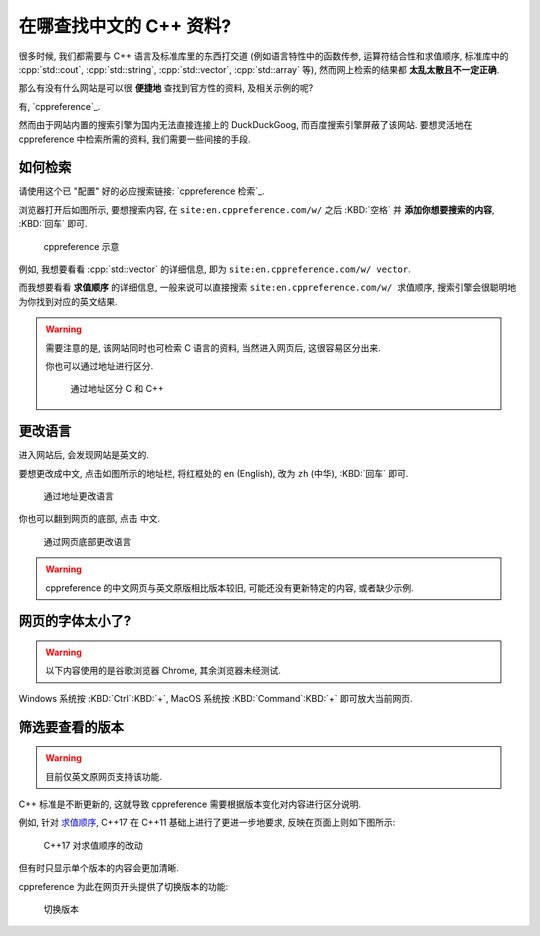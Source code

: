 ***********************************************************************************************************************
在哪查找中文的 C++ 资料?
***********************************************************************************************************************

很多时候, 我们都需要与 C++ 语言及标准库里的东西打交道 (例如语言特性中的函数传参, 运算符结合性和求值顺序, 标准库中的 :cpp:`std::cout`, :cpp:`std::string`, :cpp:`std::vector`, :cpp:`std::array` 等), 然而网上检索的结果都 **太乱太散且不一定正确**.

那么有没有什么网站是可以很 **便捷地** 查找到官方性的资料, 及相关示例的呢?

有, `cppreference`_.

然而由于网站内置的搜索引擎为国内无法直接连接上的 DuckDuckGoog, 而百度搜索引擎屏蔽了该网站. 要想灵活地在 cppreference 中检索所需的资料, 我们需要一些间接的手段.

=======================================================================================================================
如何检索
=======================================================================================================================

请使用这个已 "配置" 好的必应搜索链接: `cppreference 检索`_.

浏览器打开后如图所示, 要想搜索内容, 在 ``site:en.cppreference.com/w/`` 之后 :KBD:`空格` 并 **添加你想要搜索的内容**, :KBD:`回车` 即可.

.. figure:: 1.png

  cppreference 示意

例如, 我想要看看 :cpp:`std::vector` 的详细信息, 即为 ``site:en.cppreference.com/w/ vector``.

而我想要看看 **求值顺序** 的详细信息, 一般来说可以直接搜索 ``site:en.cppreference.com/w/ 求值顺序``, 搜索引擎会很聪明地为你找到对应的英文结果.

.. warning::

  需要注意的是, 该网站同时也可检索 C 语言的资料, 当然进入网页后, 这很容易区分出来.

  你也可以通过地址进行区分.

  .. figure:: 2.png
  
    通过地址区分 C 和 C++

=======================================================================================================================
更改语言
=======================================================================================================================

进入网站后, 会发现网站是英文的.

要想更改成中文, 点击如图所示的地址栏, 将红框处的 ``en`` (English), 改为 ``zh`` (中华), :KBD:`回车` 即可.

.. figure:: 3.png

  通过地址更改语言

你也可以翻到网页的底部, 点击 ``中文``.

.. figure:: 4.png

  通过网页底部更改语言

.. warning::

  cppreference 的中文网页与英文原版相比版本较旧, 可能还没有更新特定的内容, 或者缺少示例.

=======================================================================================================================
网页的字体太小了?
=======================================================================================================================

.. warning::

  以下内容使用的是谷歌浏览器 Chrome, 其余浏览器未经测试.

Windows 系统按 :KBD:`Ctrl`:KBD:`+`, MacOS 系统按 :KBD:`Command`:KBD:`+` 即可放大当前网页.

=======================================================================================================================
筛选要查看的版本
=======================================================================================================================

.. warning::

  目前仅英文原网页支持该功能.

C++ 标准是不断更新的, 这就导致 cppreference 需要根据版本变化对内容进行区分说明.

例如, 针对 `求值顺序 <https://en.cppreference.com/w/cpp/language/eval_order>`_, C++17 在 C++11 基础上进行了更进一步地要求, 反映在页面上则如下图所示:

.. figure:: diff.png

  C++17 对求值顺序的改动

但有时只显示单个版本的内容会更加清晰.

cppreference 为此在网页开头提供了切换版本的功能:

.. figure:: 选择版本.png

  切换版本